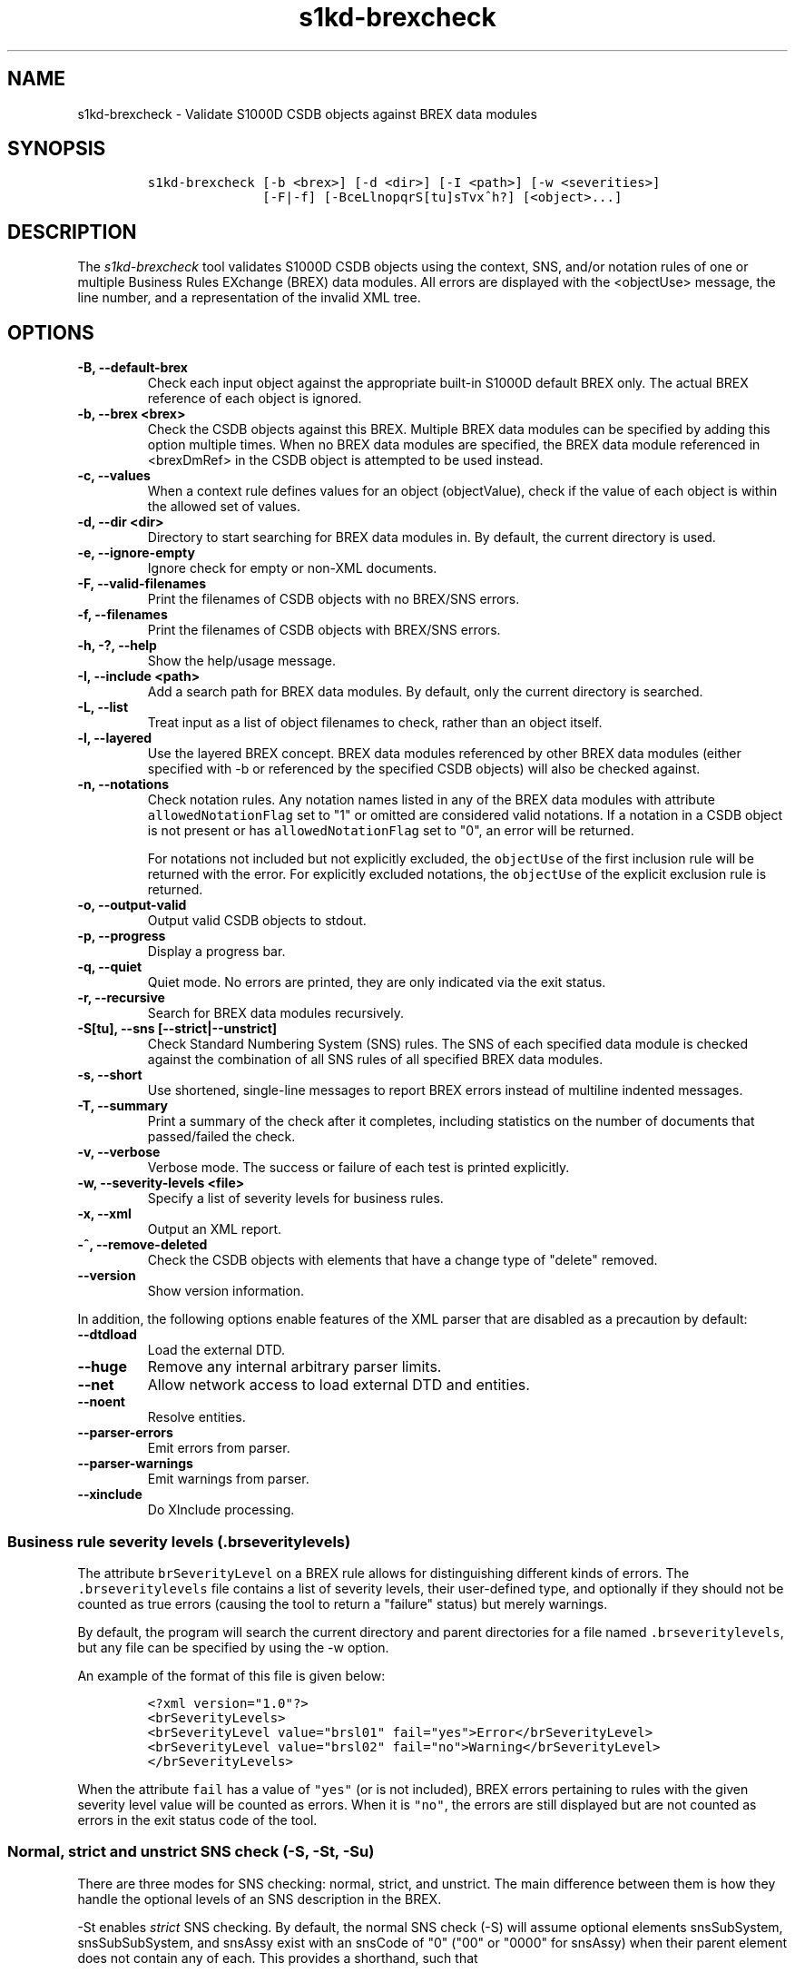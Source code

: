 .\" Automatically generated by Pandoc 2.3.1
.\"
.TH "s1kd\-brexcheck" "1" "2020\-06\-28" "" "s1kd\-tools"
.hy
.SH NAME
.PP
s1kd\-brexcheck \- Validate S1000D CSDB objects against BREX data
modules
.SH SYNOPSIS
.IP
.nf
\f[C]
s1kd\-brexcheck\ [\-b\ <brex>]\ [\-d\ <dir>]\ [\-I\ <path>]\ [\-w\ <severities>]
\ \ \ \ \ \ \ \ \ \ \ \ \ \ \ [\-F|\-f]\ [\-BceLlnopqrS[tu]sTvx^h?]\ [<object>...]
\f[]
.fi
.SH DESCRIPTION
.PP
The \f[I]s1kd\-brexcheck\f[] tool validates S1000D CSDB objects using
the context, SNS, and/or notation rules of one or multiple Business
Rules EXchange (BREX) data modules.
All errors are displayed with the <objectUse> message, the line number,
and a representation of the invalid XML tree.
.SH OPTIONS
.TP
.B \-B, \-\-default\-brex
Check each input object against the appropriate built\-in S1000D default
BREX only.
The actual BREX reference of each object is ignored.
.RS
.RE
.TP
.B \-b, \-\-brex <brex>
Check the CSDB objects against this BREX.
Multiple BREX data modules can be specified by adding this option
multiple times.
When no BREX data modules are specified, the BREX data module referenced
in <brexDmRef> in the CSDB object is attempted to be used instead.
.RS
.RE
.TP
.B \-c, \-\-values
When a context rule defines values for an object (objectValue), check if
the value of each object is within the allowed set of values.
.RS
.RE
.TP
.B \-d, \-\-dir <dir>
Directory to start searching for BREX data modules in.
By default, the current directory is used.
.RS
.RE
.TP
.B \-e, \-\-ignore\-empty
Ignore check for empty or non\-XML documents.
.RS
.RE
.TP
.B \-F, \-\-valid\-filenames
Print the filenames of CSDB objects with no BREX/SNS errors.
.RS
.RE
.TP
.B \-f, \-\-filenames
Print the filenames of CSDB objects with BREX/SNS errors.
.RS
.RE
.TP
.B \-h, \-?, \-\-help
Show the help/usage message.
.RS
.RE
.TP
.B \-I, \-\-include <path>
Add a search path for BREX data modules.
By default, only the current directory is searched.
.RS
.RE
.TP
.B \-L, \-\-list
Treat input as a list of object filenames to check, rather than an
object itself.
.RS
.RE
.TP
.B \-l, \-\-layered
Use the layered BREX concept.
BREX data modules referenced by other BREX data modules (either
specified with \-b or referenced by the specified CSDB objects) will
also be checked against.
.RS
.RE
.TP
.B \-n, \-\-notations
Check notation rules.
Any notation names listed in any of the BREX data modules with attribute
\f[C]allowedNotationFlag\f[] set to "1" or omitted are considered valid
notations.
If a notation in a CSDB object is not present or has
\f[C]allowedNotationFlag\f[] set to "0", an error will be returned.
.RS
.PP
For notations not included but not explicitly excluded, the
\f[C]objectUse\f[] of the first inclusion rule will be returned with the
error.
For explicitly excluded notations, the \f[C]objectUse\f[] of the
explicit exclusion rule is returned.
.RE
.TP
.B \-o, \-\-output\-valid
Output valid CSDB objects to stdout.
.RS
.RE
.TP
.B \-p, \-\-progress
Display a progress bar.
.RS
.RE
.TP
.B \-q, \-\-quiet
Quiet mode.
No errors are printed, they are only indicated via the exit status.
.RS
.RE
.TP
.B \-r, \-\-recursive
Search for BREX data modules recursively.
.RS
.RE
.TP
.B \-S[tu], \-\-sns [\-\-strict|\-\-unstrict]
Check Standard Numbering System (SNS) rules.
The SNS of each specified data module is checked against the combination
of all SNS rules of all specified BREX data modules.
.RS
.RE
.TP
.B \-s, \-\-short
Use shortened, single\-line messages to report BREX errors instead of
multiline indented messages.
.RS
.RE
.TP
.B \-T, \-\-summary
Print a summary of the check after it completes, including statistics on
the number of documents that passed/failed the check.
.RS
.RE
.TP
.B \-v, \-\-verbose
Verbose mode.
The success or failure of each test is printed explicitly.
.RS
.RE
.TP
.B \-w, \-\-severity\-levels <file>
Specify a list of severity levels for business rules.
.RS
.RE
.TP
.B \-x, \-\-xml
Output an XML report.
.RS
.RE
.TP
.B \-^, \-\-remove\-deleted
Check the CSDB objects with elements that have a change type of "delete"
removed.
.RS
.RE
.TP
.B \-\-version
Show version information.
.RS
.RE
.PP
In addition, the following options enable features of the XML parser
that are disabled as a precaution by default:
.TP
.B \-\-dtdload
Load the external DTD.
.RS
.RE
.TP
.B \-\-huge
Remove any internal arbitrary parser limits.
.RS
.RE
.TP
.B \-\-net
Allow network access to load external DTD and entities.
.RS
.RE
.TP
.B \-\-noent
Resolve entities.
.RS
.RE
.TP
.B \-\-parser\-errors
Emit errors from parser.
.RS
.RE
.TP
.B \-\-parser\-warnings
Emit warnings from parser.
.RS
.RE
.TP
.B \-\-xinclude
Do XInclude processing.
.RS
.RE
.SS Business rule severity levels (\f[C]\&.brseveritylevels\f[])
.PP
The attribute \f[C]brSeverityLevel\f[] on a BREX rule allows for
distinguishing different kinds of errors.
The \f[C]\&.brseveritylevels\f[] file contains a list of severity
levels, their user\-defined type, and optionally if they should not be
counted as true errors (causing the tool to return a "failure" status)
but merely warnings.
.PP
By default, the program will search the current directory and parent
directories for a file named \f[C]\&.brseveritylevels\f[], but any file
can be specified by using the \-w option.
.PP
An example of the format of this file is given below:
.IP
.nf
\f[C]
<?xml\ version="1.0"?>
<brSeverityLevels>
<brSeverityLevel\ value="brsl01"\ fail="yes">Error</brSeverityLevel>
<brSeverityLevel\ value="brsl02"\ fail="no">Warning</brSeverityLevel>
</brSeverityLevels>
\f[]
.fi
.PP
When the attribute \f[C]fail\f[] has a value of \f[C]"yes"\f[] (or is
not included), BREX errors pertaining to rules with the given severity
level value will be counted as errors.
When it is \f[C]"no"\f[], the errors are still displayed but are not
counted as errors in the exit status code of the tool.
.SS Normal, strict and unstrict SNS check (\-S, \-St, \-Su)
.PP
There are three modes for SNS checking: normal, strict, and unstrict.
The main difference between them is how they handle the optional levels
of an SNS description in the BREX.
.PP
\-St enables \f[I]strict\f[] SNS checking.
By default, the normal SNS check (\-S) will assume optional elements
snsSubSystem, snsSubSubSystem, and snsAssy exist with an snsCode of "0"
("00" or "0000" for snsAssy) when their parent element does not contain
any of each.
This provides a shorthand, such that
.IP
.nf
\f[C]
<snsSystem>
<snsCode>00</snsCode>
<snsTitle>General</snsTitle>
</snsSystem>
\f[]
.fi
.PP
is equivalent to
.IP
.nf
\f[C]
<snsSystem>
<snsCode>00</snsCode>
<snsTitle>General</snsTitle>
<snsSubSystem>
<snsCode>0</snsCode>
<snsTitle>General</snsTitle>
<snsSubSubSystem>
<snsCode>0</snsCode>
<snsTitle>General</snsTitle>
<snsAssy>
<snsCode>00</snsCode>
<snsTitle>General</snsTitle>
</snsAssy>
</snsSubSubSystem>
</snsSubSystem>
</snsSystem>
\f[]
.fi
.PP
Using strict checking will disable this shorthand, and missing optional
elements will result in an error.
.PP
\-Su enables \f[I]unstrict\f[] SNS checking.
The normal SNS check (\-S) shorthand mentioned above only allows SNS
codes of "0" to be omitted from the SNS rules.
Using unstrict checking, \f[I]any\f[] code used will not produce an
error when the relevant optional elements are omitted.
This means that given the following...
.IP
.nf
\f[C]
<snsSystem>
<snsCode>00</snsCode>
<snsTitle>General</snsTitle>
</snsSystem>
\f[]
.fi
.PP
\&...SNS codes of 00\-00\-0000 through 00\-ZZ\-ZZZZ are considered
valid.
.SS Object value checking (\-c)
.PP
There are two ways to restrict the allowable values of an object in a
BREX rule.
One is to use the XPath expression itself.
For example, this expression will match any
\f[C]securityClassification\f[] attribute whose value is neither
\f[C]"01"\f[] nor \f[C]"02"\f[], and because the
\f[C]allowedObjectFlag\f[] is \f[C]"0"\f[], will generate a BREX error
if any match is found:
.IP
.nf
\f[C]
<objectPath\ allowedObjectFlag="0">
//\@securityClassification[
\&.\ !=\ \[aq]01\[aq]\ and
\&.\ !=\ \[aq]02\[aq]
]
</objectPath>
\f[]
.fi
.PP
However, this method can lead to fairly complex expressions and requires
a reversal of logic.
The BREX schema provides an alternative method using the element
\f[C]objectValue\f[]:
.IP
.nf
\f[C]
<structureObjectRule>
<objectPath\ allowedObjectFlag="2">
//\@securityClassification
</objectPath>
<objectValue\ valueAllowed="01">Unclassified</objectValue>
<objectValue\ valueAllowed="02">Classified</objectValue>
</structureObjectRule>
\f[]
.fi
.PP
Specifying the \-c option will enable checking of these types of rules,
and if the value is not within the allowed set a BREX error will be
reported.
The \f[C]valueForm\f[] attribute can be used to specify what kind of
notation the \f[C]valueAllowed\f[] attribute will contain:
.IP \[bu] 2
\f[C]"single"\f[] \- A single, exact value.
.IP \[bu] 2
\f[C]"range"\f[] \- Values given in the S1000D range/set notation, e.g.
\f[C]"a~c"\f[] or \f[C]"a|b|c"\f[].
.IP \[bu] 2
\f[C]"pattern"\f[] \- A regular expression.
.PP
The s1kd\-brexcheck tool supports all three types.
If the \f[C]valueForm\f[] attribute is omitted, it will assume the value
is in the \f[C]"single"\f[] notation.
.SS XPath support
.PP
The s1kd\-brexcheck tool only fully supports XPath 1.0 expressions, with
partial support for EXSLT functions.
.PP
If the XPath given for the \f[C]<objectPath>\f[] of a rule is invalid,
the rule will be ignored when validating objects.
A warning will be printed to stderr, and the XML report will contain an
\f[C]<xpathError>\f[] element for each error.
.SH EXIT STATUS
.TP
.B 0
Check completed successfully, and no CSDB objects had BREX errors.
.RS
.RE
.TP
.B 1
Check completed successfully, but some CSDB objects had BREX errors.
.RS
.RE
.TP
.B 2
One or more CSDB objects specified could not be read.
.RS
.RE
.TP
.B 3
A referenced BREX data module could not be found.
.RS
.RE
.TP
.B 5
The number of paths or CSDB objects specified exceeded the available
memory.
.RS
.RE
.SH EXAMPLE
.IP
.nf
\f[C]
$\ DMOD=DMC\-EX\-A\-00\-00\-00\-00A\-040A\-D_000\-01_EN\-CA.XML
$\ BREX=DMC\-S1000D\-G\-04\-10\-0301\-00A\-022A\-D_001\-00_EN\-US.XML
$\ cat\ $DMOD
[...]
<listItem\ id="stp\-0001">
<para>List\ items\ shouldn\[aq]t\ be\ used\ as\ steps...</para>
</listItem>
[...]
<para>Refer\ to\ <internalRef\ internalRefId="stp\-0001"
internalRefTargetType="irtt08"/>.</para>
[...]

$\ s1kd\-brexcheck\ \-b\ $BREX\ $DMOD
BREX\ ERROR:\ DMC\-EX\-A\-00\-00\-00\-00A\-040A\-D_000\-01_EN\-CA.XML
\ \ BREX:\ DMC\-S1000D\-G\-04\-10\-0301\-00A\-022A\-D_001\-00_EN\-US.XML
\ \ BREX\-S1\-00052
\ \ Only\ when\ the\ reference\ target\ is\ a\ step\ can\ the\ value\ of\ attribute
internalRefTargetType\ be\ irtt08\ (Chap\ 3.9.5.2.1.2,\ Para\ 2.1).
\ \ line\ 52\ (/dmodule[1]/content[1]/description[1]/para[2]/
internalRef[1]):
\ \ \ \ ELEMENT\ internalRef
\ \ \ \ \ \ ATTRIBUTE\ internalRefTargetType
\ \ \ \ \ \ \ \ TEXT
\ \ \ \ \ \ \ \ \ \ content=irtt08
\ \ \ \ \ \ ATTRIBUTE\ internalRefId
\ \ \ \ \ \ \ \ TEXT
\ \ \ \ \ \ \ \ \ \ content=stp\-0001
\f[]
.fi
.PP
Example of XML report format for the above:
.IP
.nf
\f[C]
<?xml\ version="1.0"?>
<brexCheck>
<document\ path="DMC\-EX\-A\-00\-00\-00\-00A\-040A\-D_000\-01_EN\-CA.XML">
<brex\ path="DMC\-S1000D\-G\-04\-10\-0301\-00A\-022A\-D_001\-00_EN\-US.XML">
<error\ fail="yes">
<brDecisionRef\ brDecisionIdentNumber="BREX\-S1\-00052"/>
<objectPath\ allowedObjectFlag="0">...</objectPath>
<objectUse>Only\ when\ the\ refernce\ target\ is\ a\ step\ can\ the\ value\ of
attribute\ internalRefTargetType\ be\ irtt08
(Chap\ 3.9.5.2.1.2,\ Para\ 2.1).</objectUse>
<object\ line="52"
xpath="/dmodule[1]/content[1]/description[1]/para[2]/internalRef[1]">
<internalRef\ internalRefId="stp\-0001"
internalRefTargetType="irtt08"/>
</object>
</error>
</brex>
</document>
</brexCheck>
\f[]
.fi
.SH AUTHORS
khzae.net.
